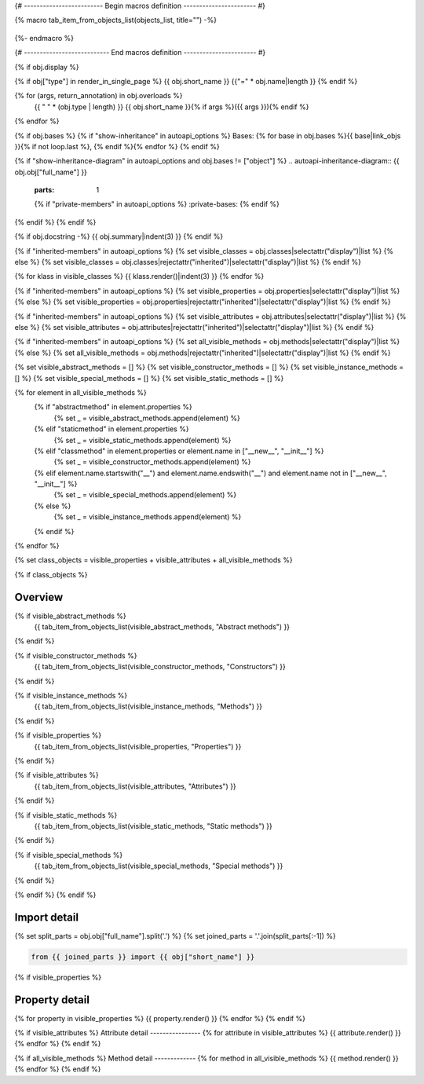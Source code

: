 {# ------------------------- Begin macros definition ----------------------- #}

{% macro tab_item_from_objects_list(objects_list, title="") -%}

    .. tab-item:: {{ title }}

        .. list-table::
          :header-rows: 0
          :widths: auto

          {% for obj in objects_list %}
          * - :py:attr:`~{{ obj.name }}`
            - {{ obj.summary }}
          {% endfor %}
{%- endmacro %}

{# --------------------------- End macros definition ----------------------- #}

{% if obj.display %}

{% if obj["type"] in render_in_single_page %}
{{ obj.short_name }}
{{"=" * obj.name|length }}
{% endif %}

.. py:{{ obj["type"] }}:: {{ obj["short_name"] }}{% if obj["args"] %}({{ obj["args"] }}){% endif %}

   :canonical: {{ obj["obj"]["full_name"] }}


{% for (args, return_annotation) in obj.overloads %}
    {{ " " * (obj.type | length) }}   {{ obj.short_name }}{% if args %}({{ args }}){% endif %}
{% endfor %}


{% if obj.bases %}
{% if "show-inheritance" in autoapi_options %}
Bases: {% for base in obj.bases %}{{ base|link_objs }}{% if not loop.last %}, {% endif %}{% endfor %}
{% endif %}

{% if "show-inheritance-diagram" in autoapi_options and obj.bases != ["object"] %}
.. autoapi-inheritance-diagram:: {{ obj.obj["full_name"] }}
   :parts: 1
   {% if "private-members" in autoapi_options %}
   :private-bases:
   {% endif %}

{% endif %}
{% endif %}

{% if obj.docstring -%}
{{ obj.summary|indent(3) }}
{% endif %}

{% if "inherited-members" in autoapi_options %}
{% set visible_classes = obj.classes|selectattr("display")|list %}
{% else %}
{% set visible_classes = obj.classes|rejectattr("inherited")|selectattr("display")|list %}
{% endif %}

{% for klass in visible_classes %}
{{ klass.render()|indent(3) }}
{% endfor %}

{% if "inherited-members" in autoapi_options %}
{% set visible_properties = obj.properties|selectattr("display")|list %}
{% else %}
{% set visible_properties = obj.properties|rejectattr("inherited")|selectattr("display")|list %}
{% endif %}

{% if "inherited-members" in autoapi_options %}
{% set visible_attributes = obj.attributes|selectattr("display")|list %}
{% else %}
{% set visible_attributes = obj.attributes|rejectattr("inherited")|selectattr("display")|list %}
{% endif %}

{% if "inherited-members" in autoapi_options %}
{% set all_visible_methods = obj.methods|selectattr("display")|list %}
{% else %}
{% set all_visible_methods = obj.methods|rejectattr("inherited")|selectattr("display")|list %}
{% endif %}

{% set visible_abstract_methods = [] %}
{% set visible_constructor_methods = [] %}
{% set visible_instance_methods = [] %}
{% set visible_special_methods = [] %}
{% set visible_static_methods = [] %}

{% for element in all_visible_methods %}
    {% if "abstractmethod" in element.properties %}
        {% set _ = visible_abstract_methods.append(element) %}

    {% elif "staticmethod" in element.properties %}
        {% set _ = visible_static_methods.append(element) %}

    {% elif "classmethod" in element.properties or element.name in ["__new__", "__init__"] %}
        {% set _ = visible_constructor_methods.append(element) %}

    {% elif element.name.startswith("__") and element.name.endswith("__") and element.name not in ["__new__", "__init__"] %}
        {% set _ = visible_special_methods.append(element) %}

    {% else %}
        {% set _ = visible_instance_methods.append(element) %}

    {% endif %}
{% endfor %}


{% set class_objects = visible_properties + visible_attributes + all_visible_methods %}

{% if class_objects %}

Overview
--------
.. py:currentmodule:: {{ obj.short_name }}
.. tab-set::

{% if visible_abstract_methods %}
    {{ tab_item_from_objects_list(visible_abstract_methods, "Abstract methods") }}
{% endif %}

{% if visible_constructor_methods %}
    {{ tab_item_from_objects_list(visible_constructor_methods, "Constructors") }}
{% endif %}

{% if visible_instance_methods %}
    {{ tab_item_from_objects_list(visible_instance_methods, "Methods") }}
{% endif %}

{% if visible_properties %}
    {{ tab_item_from_objects_list(visible_properties, "Properties") }}
{% endif %}

{% if visible_attributes %}
    {{ tab_item_from_objects_list(visible_attributes, "Attributes") }}      
{% endif %}

{% if visible_static_methods %}
    {{ tab_item_from_objects_list(visible_static_methods, "Static methods") }}
{% endif %}

{% if visible_special_methods %}
    {{ tab_item_from_objects_list(visible_special_methods, "Special methods") }}
{% endif %}

{% endif %}
{% endif %}

Import detail
-------------
{% set split_parts = obj.obj["full_name"].split('.') %}
{% set joined_parts = '.'.join(split_parts[:-1]) %}

.. code-block:: python

    from {{ joined_parts }} import {{ obj["short_name"] }}

{% if visible_properties  %}

Property detail
---------------
{% for property in visible_properties %}
{{ property.render() }}
{% endfor %}
{% endif %}


{% if visible_attributes  %}
Attribute detail
----------------
{% for attribute in visible_attributes %}
{{ attribute.render() }}
{% endfor %}
{% endif %}

{% if all_visible_methods  %}
Method detail
-------------
{% for method in all_visible_methods %}
{{ method.render() }}
{% endfor %}
{% endif %}
